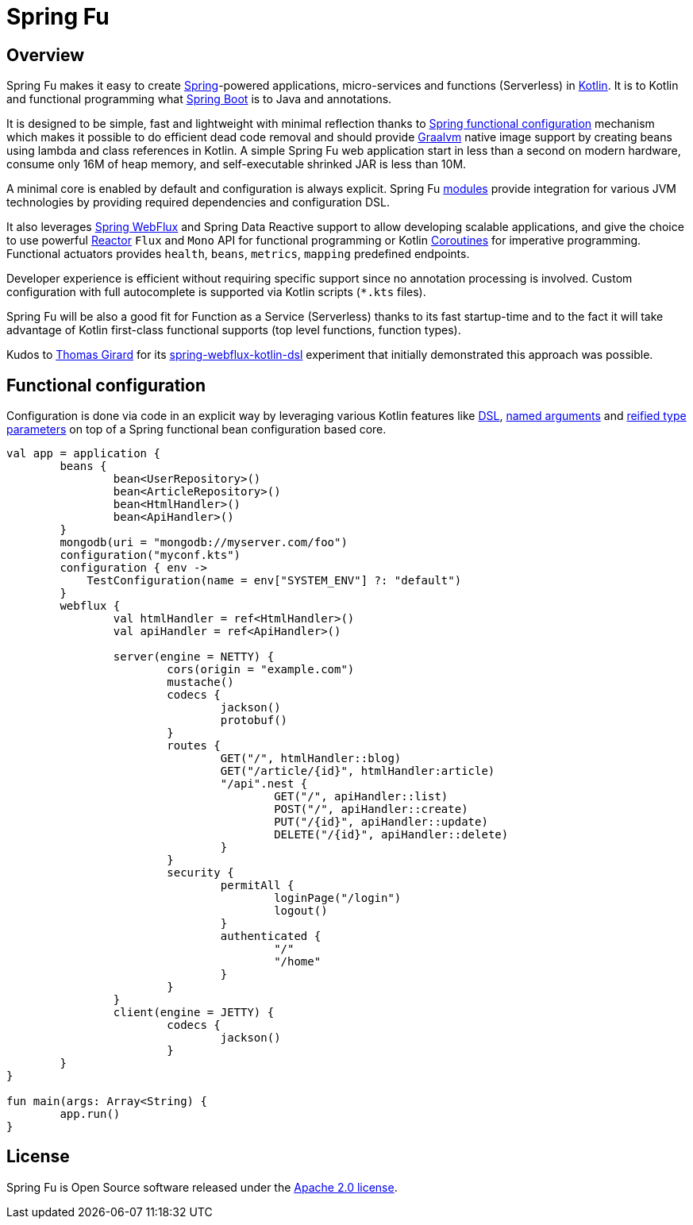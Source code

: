 = Spring Fu

== Overview

Spring Fu makes it easy to create https://spring.io/projects/spring-framework[Spring]-powered applications, micro-services and functions (Serverless) in https://kotlinlang.org/[Kotlin]. It is to Kotlin and functional programming what http://projects.spring.io/spring-boot/[Spring Boot] is to Java and annotations.

It is designed to be simple, fast and lightweight with minimal reflection thanks to https://spring.io/blog/2017/08/01/spring-framework-5-kotlin-apis-the-functional-way[Spring functional configuration] mechanism which makes it possible to do efficient dead code removal and should provide https://github.com/oracle/graal[Graalvm] native image support by creating beans using lambda and class references in Kotlin. A simple Spring Fu web application start in less than a second on modern hardware, consume only 16M of heap memory, and self-executable shrinked JAR is less than 10M.

A minimal core is enabled by default and configuration is always explicit. Spring Fu https://github.com/sdeleuze/spring-fu/tree/master/modules[modules] provide integration for various JVM technologies by providing required dependencies and configuration DSL.

It also leverages https://docs.spring.io/spring/docs/current/spring-framework-reference/web-reactive.html#spring-webflux[Spring WebFlux] and Spring Data Reactive support to allow developing scalable applications, and give the choice to use powerful https://projectreactor.io/[Reactor] `Flux` and `Mono` API for functional programming or Kotlin https://kotlinlang.org/docs/reference/coroutines.html[Coroutines] for imperative programming. Functional actuators provides `health`, `beans`, `metrics`, `mapping` predefined endpoints.

Developer experience is efficient without requiring specific support since no annotation processing is involved. Custom configuration with full autocomplete is supported via Kotlin scripts (`*.kts` files).

Spring Fu will be also a good fit for Function as a Service (Serverless) thanks to its fast startup-time and to the fact it will take advantage of Kotlin first-class functional supports (top level functions, function types).

Kudos to https://github.com/tgirard12[Thomas Girard] for its https://github.com/tgirard12/spring-webflux-kotlin-dsl[spring-webflux-kotlin-dsl] experiment that initially demonstrated this approach was possible.

== Functional configuration

Configuration is done via code in an explicit way by leveraging various Kotlin features like https://kotlinlang.org/docs/reference/type-safe-builders.html[DSL], https://kotlinlang.org/docs/reference/functions.html#named-arguments[named arguments] and https://kotlinlang.org/docs/reference/inline-functions.html#reified-type-parameters[reified type parameters] on top of a Spring functional bean configuration based core.

```kotlin
val app = application {
	beans {
		bean<UserRepository>()
		bean<ArticleRepository>()
		bean<HtmlHandler>()
		bean<ApiHandler>()
	}
	mongodb(uri = "mongodb://myserver.com/foo")
	configuration("myconf.kts")
	configuration { env ->
	    TestConfiguration(name = env["SYSTEM_ENV"] ?: "default")
	}
	webflux {
		val htmlHandler = ref<HtmlHandler>()
		val apiHandler = ref<ApiHandler>()

		server(engine = NETTY) {
			cors(origin = "example.com")
			mustache()
			codecs {
				jackson()
				protobuf()
			}
			routes {
				GET("/", htmlHandler::blog)
				GET("/article/{id}", htmlHandler:article)
				"/api".nest {
					GET("/", apiHandler::list)
					POST("/", apiHandler::create)
					PUT("/{id}", apiHandler::update)
					DELETE("/{id}", apiHandler::delete)
				}
			}
			security {
				permitAll {
					loginPage("/login")
					logout()
				}
				authenticated {
					"/"
					"/home"
				}
			}
		}
		client(engine = JETTY) {
			codecs {
				jackson()
			}
	}
}

fun main(args: Array<String) {
	app.run()
}
```

== License
Spring Fu is Open Source software released under the http://www.apache.org/licenses/LICENSE-2.0.html[Apache 2.0 license].
